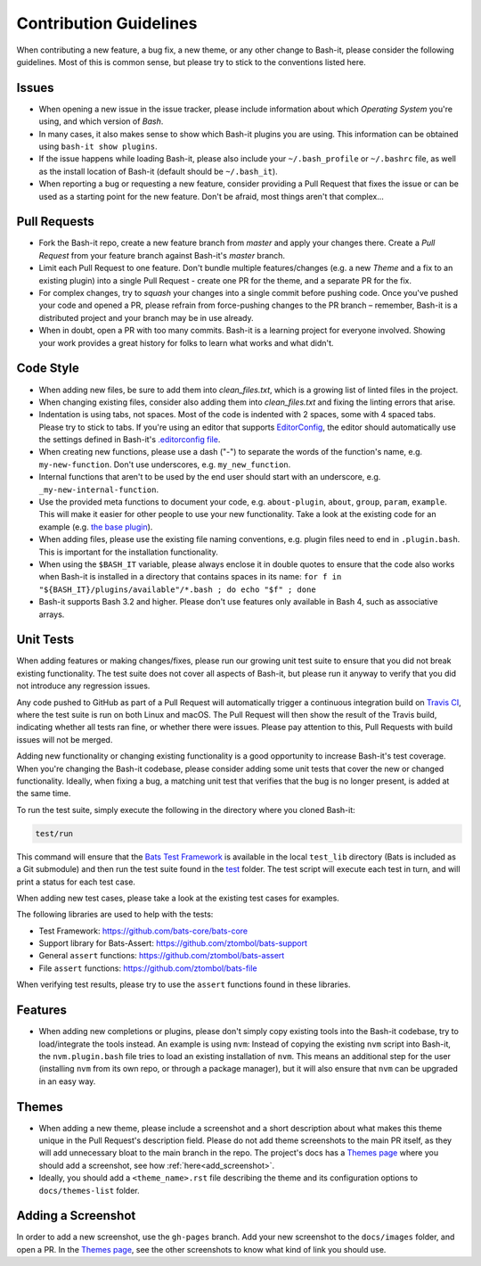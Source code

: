 .. _contributing:

Contribution Guidelines
=======================

When contributing a new feature, a bug fix, a new theme, or any other change to Bash-it, please consider the following guidelines.
Most of this is common sense, but please try to stick to the conventions listed here.

Issues
------


* When opening a new issue in the issue tracker, please include information about which *Operating System* you're using, and which version of *Bash*.
* In many cases, it also makes sense to show which Bash-it plugins you are using.
  This information can be obtained using ``bash-it show plugins``.
* If the issue happens while loading Bash-it, please also include your ``~/.bash_profile`` or ``~/.bashrc`` file,
  as well as the install location of Bash-it (default should be ``~/.bash_it``\ ).
* When reporting a bug or requesting a new feature, consider providing a Pull Request that fixes the issue or can be used as a starting point for the new feature.
  Don't be afraid, most things aren't that complex...

Pull Requests
-------------


* Fork the Bash-it repo, create a new feature branch from *master* and apply your changes there.
  Create a *Pull Request* from your feature branch against Bash-it's *master* branch.
* Limit each Pull Request to one feature.
  Don't bundle multiple features/changes (e.g. a new *Theme* and a fix to an existing plugin) into a single Pull Request - create one PR for the theme, and a separate PR for the fix.
* For complex changes, try to *squash* your changes into a single commit before
  pushing code. Once you've pushed your code and opened a PR, please refrain
  from force-pushing changes to the PR branch – remember, Bash-it is a
  distributed project and your branch may be in use already.
* When in doubt, open a PR with too many commits. Bash-it is a learning project
  for everyone involved. Showing your work provides a great history for folks
  to learn what works and what didn't.

Code Style
----------


* When adding new files, be sure to add them into `clean_files.txt`, which is a growing list of linted files in the project.
* When changing existing files, consider also adding them into `clean_files.txt` and fixing the linting errors that arise.
* Indentation is using tabs, not spaces. Most of the code is indented with 2 spaces, some with 4 spaced tabs. Please try to stick to tabs.
  If you're using an editor that supports `EditorConfig <http://EditorConfig.org>`_\ , the editor should automatically use the settings defined in Bash-it's `.editorconfig file <.editorconfig>`_.
* When creating new functions, please use a dash ("-") to separate the words of the function's name, e.g. ``my-new-function``.
  Don't use underscores, e.g. ``my_new_function``.
* Internal functions that aren't to be used by the end user should start with an underscore, e.g. ``_my-new-internal-function``.
* Use the provided meta functions to document your code, e.g. ``about-plugin``\ , ``about``\ , ``group``\ , ``param``\ , ``example``.
  This will make it easier for other people to use your new functionality.
  Take a look at the existing code for an example (e.g. `the base plugin <plugins/available/base.plugin.bash>`_\ ).
* When adding files, please use the existing file naming conventions, e.g. plugin files need to end in ``.plugin.bash``.
  This is important for the installation functionality.
* When using the ``$BASH_IT`` variable, please always enclose it in double quotes to ensure that the code also works when Bash-it is installed in a directory that contains spaces in its name: ``for f in "${BASH_IT}/plugins/available"/*.bash ; do echo "$f" ; done``
* Bash-it supports Bash 3.2 and higher. Please don't use features only available in Bash 4, such as associative arrays.

Unit Tests
----------

When adding features or making changes/fixes, please run our growing unit test suite to ensure that you did not break existing functionality.
The test suite does not cover all aspects of Bash-it, but please run it anyway to verify that you did not introduce any regression issues.

Any code pushed to GitHub as part of a Pull Request will automatically trigger a continuous integration build on `Travis CI <https://travis-ci.org/Bash-it/bash-it>`_\ , where the test suite is run on both Linux and macOS.
The Pull Request will then show the result of the Travis build, indicating whether all tests ran fine, or whether there were issues.
Please pay attention to this, Pull Requests with build issues will not be merged.

Adding new functionality or changing existing functionality is a good opportunity to increase Bash-it's test coverage.
When you're changing the Bash-it codebase, please consider adding some unit tests that cover the new or changed functionality.
Ideally, when fixing a bug, a matching unit test that verifies that the bug is no longer present, is added at the same time.

To run the test suite, simply execute the following in the directory where you cloned Bash-it:

.. code-block:: bash

   test/run

This command will ensure that the `Bats Test Framework <https://github.com/bats-core/bats-core>`_ is available in the local ``test_lib`` directory (Bats is included as a Git submodule) and then run the test suite found in the `test <test>`_ folder.
The test script will execute each test in turn, and will print a status for each test case.

When adding new test cases, please take a look at the existing test cases for examples.

The following libraries are used to help with the tests:


* Test Framework: https://github.com/bats-core/bats-core
* Support library for Bats-Assert: https://github.com/ztombol/bats-support
* General ``assert`` functions: https://github.com/ztombol/bats-assert
* File ``assert`` functions: https://github.com/ztombol/bats-file

When verifying test results, please try to use the ``assert`` functions found in these libraries.

Features
--------


* When adding new completions or plugins, please don't simply copy existing tools into the Bash-it codebase, try to load/integrate the tools instead.
  An example is using ``nvm``\ : Instead of copying the existing ``nvm`` script into Bash-it, the ``nvm.plugin.bash`` file tries to load an existing installation of ``nvm``.
  This means an additional step for the user (installing ``nvm`` from its own repo, or through a package manager),
  but it will also ensure that ``nvm`` can be upgraded in an easy way.

.. _contributing_theme:

Themes
------


* When adding a new theme, please include a screenshot and a short description about what makes this theme unique in the Pull Request's description field.
  Please do not add theme screenshots to the main PR itself, as they will add unnecessary bloat to the main branch in the repo.
  The project's docs has a `Themes page <https://github.com/Bash-it/bash-it/blob/master/docs/themes-list/index.rst>`_ where you should add a screenshot, see how :ref:`here<add_screenshot>`.
* Ideally, you should add a ``<theme_name>.rst`` file describing the theme and its configuration options to ``docs/themes-list`` folder.

.. _add_screenshot:

Adding a Screenshot
-------------------

In order to add a new screenshot, use the ``gh-pages`` branch.
Add your new screenshot to the ``docs/images`` folder, and open a PR.
In the `Themes page <https://github.com/Bash-it/bash-it/blob/master/docs/themes-list/index.rst>`_, see the other screenshots to know what kind of link you should use.
